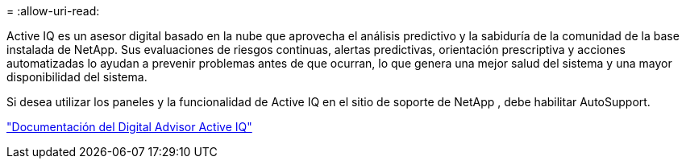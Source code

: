 = 
:allow-uri-read: 


Active IQ es un asesor digital basado en la nube que aprovecha el análisis predictivo y la sabiduría de la comunidad de la base instalada de NetApp.  Sus evaluaciones de riesgos continuas, alertas predictivas, orientación prescriptiva y acciones automatizadas lo ayudan a prevenir problemas antes de que ocurran, lo que genera una mejor salud del sistema y una mayor disponibilidad del sistema.

Si desea utilizar los paneles y la funcionalidad de Active IQ en el sitio de soporte de NetApp , debe habilitar AutoSupport.

https://docs.netapp.com/us-en/active-iq/index.html["Documentación del Digital Advisor Active IQ"^]
